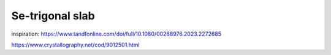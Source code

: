 ================
Se-trigonal slab
================

inspiration: https://www.tandfonline.com/doi/full/10.1080/00268976.2023.2272685

https://www.crystallography.net/cod/9012501.html


